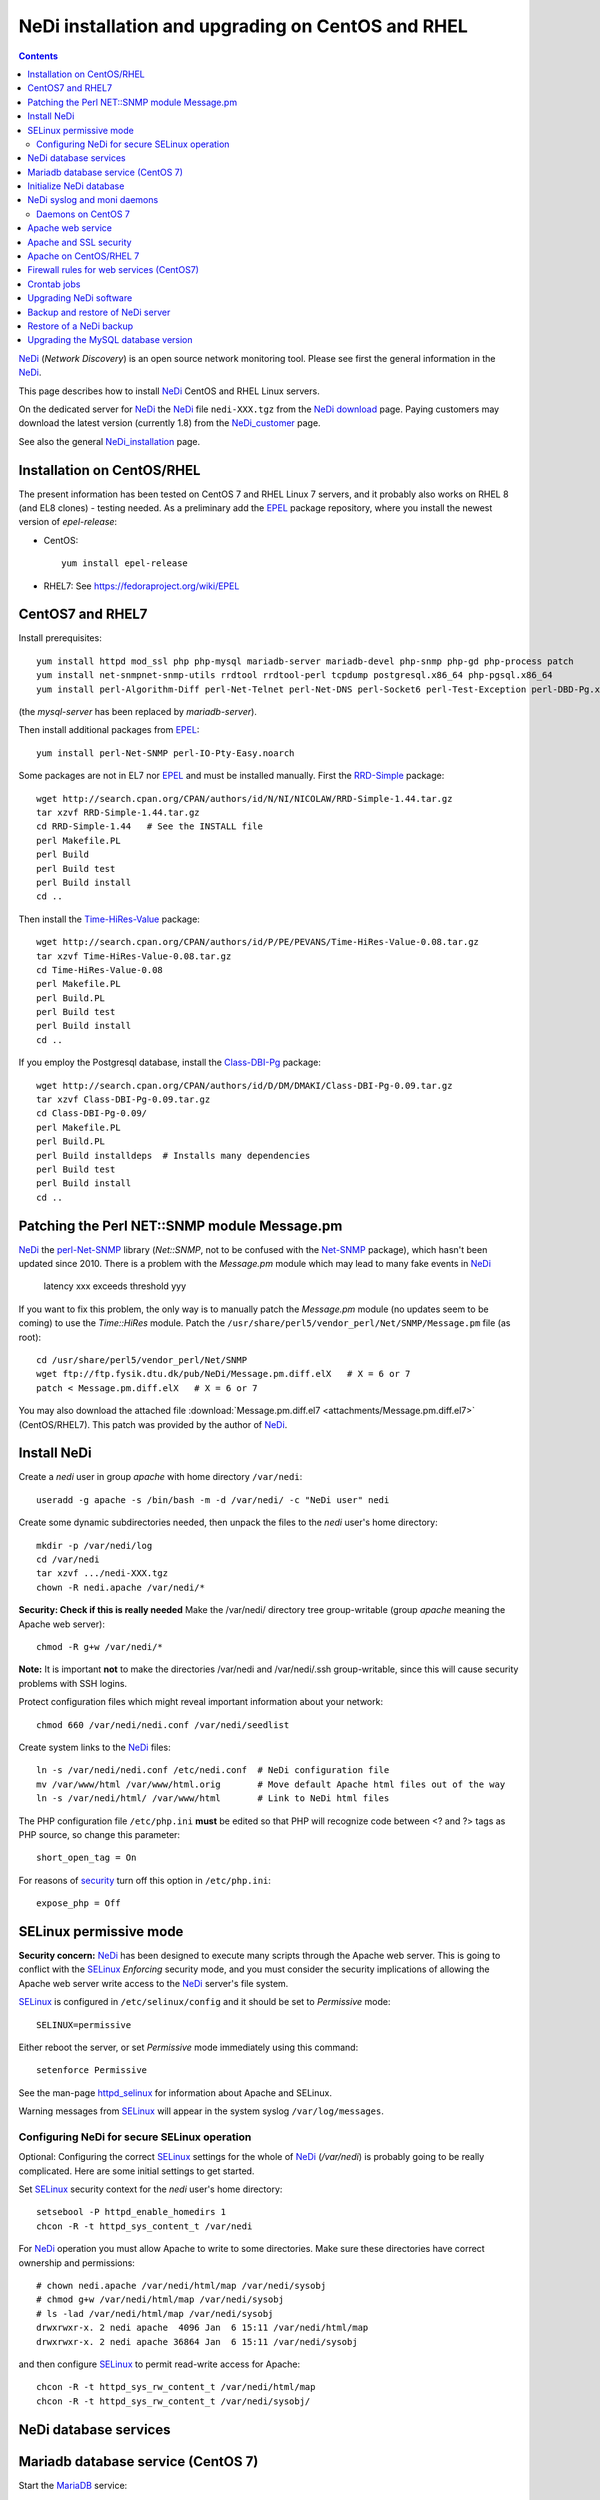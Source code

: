 .. _NeDi_installation_on_CentOS:

NeDi installation and upgrading on CentOS and RHEL
==================================================

.. Contents::

NeDi_ (*Network Discovery*) is an open source network monitoring tool.
Please see first the general information in the NeDi_.

This page describes how to install NeDi_ CentOS and RHEL Linux servers.

On the dedicated server for NeDi_ the NeDi_ file ``nedi-XXX.tgz`` from the `NeDi download <http://www.nedi.ch/download/>`_ page.
Paying customers may download the latest version (currently 1.8) from the NeDi_customer_ page.

See also the general NeDi_installation_ page.

.. _NeDi: http://www.nedi.ch/
.. _NeDi_customer: https://www.nedi.ch/customer-area/

Installation on CentOS/RHEL
-------------------------------

The present information has been tested on CentOS 7 and RHEL Linux 7 servers,
and it probably also works on RHEL 8 (and EL8 clones) - testing needed.
As a preliminary add the EPEL_ package repository, where you install the newest version of *epel-release*:

* CentOS::

    yum install epel-release

* RHEL7: See https://fedoraproject.org/wiki/EPEL

.. _EPEL: https://fedoraproject.org/wiki/EPEL

CentOS7 and RHEL7
-----------------

Install prerequisites::

  yum install httpd mod_ssl php php-mysql mariadb-server mariadb-devel php-snmp php-gd php-process patch 
  yum install net-snmpnet-snmp-utils rrdtool rrdtool-perl tcpdump postgresql.x86_64 php-pgsql.x86_64
  yum install perl-Algorithm-Diff perl-Net-Telnet perl-Net-DNS perl-Socket6 perl-Test-Exception perl-DBD-Pg.x86_64 perl-Module-Build

(the *mysql-server* has been replaced by *mariadb-server*).

Then install additional packages from EPEL_::

  yum install perl-Net-SNMP perl-IO-Pty-Easy.noarch

Some packages are not in EL7 nor EPEL_ and must be installed manually.
First the RRD-Simple_ package::

  wget http://search.cpan.org/CPAN/authors/id/N/NI/NICOLAW/RRD-Simple-1.44.tar.gz
  tar xzvf RRD-Simple-1.44.tar.gz
  cd RRD-Simple-1.44   # See the INSTALL file
  perl Makefile.PL 
  perl Build
  perl Build test
  perl Build install
  cd ..

Then install the Time-HiRes-Value_ package::

  wget http://search.cpan.org/CPAN/authors/id/P/PE/PEVANS/Time-HiRes-Value-0.08.tar.gz
  tar xzvf Time-HiRes-Value-0.08.tar.gz
  cd Time-HiRes-Value-0.08
  perl Makefile.PL
  perl Build.PL
  perl Build test
  perl Build install
  cd ..

If you employ the Postgresql database, install the Class-DBI-Pg_ package::

  wget http://search.cpan.org/CPAN/authors/id/D/DM/DMAKI/Class-DBI-Pg-0.09.tar.gz
  tar xzvf Class-DBI-Pg-0.09.tar.gz
  cd Class-DBI-Pg-0.09/
  perl Makefile.PL
  perl Build.PL
  perl Build installdeps  # Installs many dependencies
  perl Build test
  perl Build install
  cd ..

.. _RRD-Simple: http://search.cpan.org/~nicolaw/RRD-Simple-1.44/lib/RRD/Simple.pm
.. _Time-HiRes-Value: http://search.cpan.org/CPAN/authors/id/P/PE/PEVANS/Time-HiRes-Value-0.08.tar.gz
.. _Class-DBI-Pg: http://search.cpan.org/~dmaki/Class-DBI-Pg-0.09/lib/Class/DBI/Pg.pm

Patching the Perl NET::SNMP module Message.pm
---------------------------------------------

NeDi_ the perl-Net-SNMP_ library (*Net::SNMP*, not to be confused with the Net-SNMP_ package), which hasn't been updated since 2010.
There is a problem with the *Message.pm* module which may lead to many fake events in NeDi_

  latency xxx exceeds threshold yyy

If you want to fix this problem, the only way is to manually patch the *Message.pm* module (no updates seem to be coming) to use the *Time::HiRes* module.
Patch the ``/usr/share/perl5/vendor_perl/Net/SNMP/Message.pm`` file (as root)::

  cd /usr/share/perl5/vendor_perl/Net/SNMP
  wget ftp://ftp.fysik.dtu.dk/pub/NeDi/Message.pm.diff.elX   # X = 6 or 7
  patch < Message.pm.diff.elX   # X = 6 or 7

You may also download the attached file :download:`Message.pm.diff.el7 <attachments/Message.pm.diff.el7>` (CentOS/RHEL7).
This patch was provided by the author of NeDi_.

.. _perl-Net-SNMP: http://search.cpan.org/dist/Net-SNMP/
.. _Net-SNMP: http://net-snmp.sourceforge.net/

Install NeDi
-------------------------------

Create a *nedi* user in group *apache* with home directory ``/var/nedi``::

  useradd -g apache -s /bin/bash -m -d /var/nedi/ -c "NeDi user" nedi

Create some dynamic subdirectories needed, then unpack the files to the *nedi* user's home directory::

  mkdir -p /var/nedi/log 
  cd /var/nedi
  tar xzvf .../nedi-XXX.tgz
  chown -R nedi.apache /var/nedi/*

**Security: Check if this is really needed** Make the /var/nedi/ directory tree group-writable (group *apache* meaning the Apache web server)::

  chmod -R g+w /var/nedi/*

**Note:** It is important **not** to make the directories /var/nedi and /var/nedi/.ssh group-writable, since this will cause security problems with SSH logins.

Protect configuration files which might reveal important information about your network::

  chmod 660 /var/nedi/nedi.conf /var/nedi/seedlist

Create system links to the NeDi_ files::

  ln -s /var/nedi/nedi.conf /etc/nedi.conf  # NeDi configuration file
  mv /var/www/html /var/www/html.orig       # Move default Apache html files out of the way
  ln -s /var/nedi/html/ /var/www/html       # Link to NeDi html files

The PHP configuration file ``/etc/php.ini`` **must** be edited so that PHP will recognize code between <? and ?> tags as PHP source, so change this parameter::

  short_open_tag = On

For reasons of `security <http://phpsec.org/projects/phpsecinfo/tests/expose_php.html>`_ turn off this option in ``/etc/php.ini``::

  expose_php = Off

SELinux permissive mode
-----------------------

**Security concern:** NeDi_ has been designed to execute many scripts through the Apache web server.
This is going to conflict with the SELinux_ *Enforcing* security mode, and you must consider the security implications of allowing the Apache web server write access to the NeDi_ server's file system.

SELinux_ is configured in ``/etc/selinux/config`` and it should be set to *Permissive* mode::

  SELINUX=permissive

Either reboot the server, or set *Permissive* mode immediately using this command::

  setenforce Permissive

.. _SELinux: http://wiki.centos.org/HowTos/SELinux

See the man-page httpd_selinux_ for information about Apache and SELinux.

.. _httpd_selinux: http://fedoraproject.org/wiki/SELinux/apache

Warning messages from SELinux_ will appear in the system syslog ``/var/log/messages``.

Configuring NeDi for secure SELinux operation
.............................................

Optional:
Configuring the correct SELinux_ settings for the whole of NeDi_ (*/var/nedi*) is probably going to be really complicated.
Here are some initial settings to get started.

Set SELinux_ security context for the *nedi* user's home directory::

  setsebool -P httpd_enable_homedirs 1
  chcon -R -t httpd_sys_content_t /var/nedi

For NeDi_ operation you must allow Apache to write to some directories.
Make sure these directories have correct ownership and permissions::

  # chown nedi.apache /var/nedi/html/map /var/nedi/sysobj
  # chmod g+w /var/nedi/html/map /var/nedi/sysobj
  # ls -lad /var/nedi/html/map /var/nedi/sysobj
  drwxrwxr-x. 2 nedi apache  4096 Jan  6 15:11 /var/nedi/html/map
  drwxrwxr-x. 2 nedi apache 36864 Jan  6 15:11 /var/nedi/sysobj

and then configure SELinux_ to permit read-write access for Apache::

  chcon -R -t httpd_sys_rw_content_t /var/nedi/html/map
  chcon -R -t httpd_sys_rw_content_t /var/nedi/sysobj/

NeDi database services
-------------------------------

Mariadb database service (CentOS 7)
-----------------------------------

Start the MariaDB_ service::

  systemctl start mariadb
  systemctl enable mariadb
  systemctl status mariadb

.. _MariaDB: https://mariadb.org/

Secure the database (root password etc.) by running::

  /usr/bin/mysql_secure_installation

Initialize NeDi database
------------------------

See the NeDi_installation_ page about database initialization.
To get a **completely blank** Nedi_ database do::

  cd /var/nedi/
  ./nedi.pl -i

For the *mysql admin user/pass* use *root* and the database password selected above.

For **upgrading** NeDi_ starting with NeDi_ 1.4, you can use *-i nodrop* for updating an existing DB structure without the need for DB admin credentials. 
Alternatively *-i updatedb* will do just that without any loss of data.

For version 1.4.300 or 1.5.038 or 1.6.100::

  ./nedi.pl -i updatedb

The MySQL *root* account will be required for this operation.

NeDi syslog and moni daemons
----------------------------

NeDi_ requires two running daemon processes:

* *syslog.pl* syslog daemon which stores events directly in DB.
* *moni.pl* monitoring daemon for polling uptime and checking connectivity of services.

Daemons on CentOS 7
...................

On RHEL/CentOS 7 systems download the startup scripts and add the services::

  wget ftp://ftp.fysik.dtu.dk/pub/NeDi/nedi-monitor
  wget ftp://ftp.fysik.dtu.dk/pub/NeDi/nedi-monitor.service
  wget ftp://ftp.fysik.dtu.dk/pub/NeDi/nedi-syslog
  wget ftp://ftp.fysik.dtu.dk/pub/NeDi/nedi-syslog.service
  chmod 755 nedi-monitor nedi-syslog 
  cp nedi-monitor nedi-syslog /usr/libexec/
  cp nedi-monitor.service nedi-syslog.service /usr/lib/systemd/system/
  systemctl enable nedi-monitor.service
  systemctl enable nedi-syslog.service
  systemctl start nedi-monitor.service
  systemctl start nedi-syslog.service
  systemctl status nedi-monitor.service
  systemctl status nedi-syslog.service

You may also download the files here:

* :download:`nedi-monitor <attachments/nedi-monitor>`
* :download:`nedi-syslog <attachments/nedi-syslog>`
* :download:`nedi-monitor.service <attachments/nedi-monitor.service>`
* :download:`nedi-syslog.service <attachments/nedi-syslog.service>`

Apache web service
-------------------------------

We will use the Apache_ web server provided by the *httpd* RPM package.

.. _Apache: http://httpd.apache.org/

An SSL-encrypted NeDi_ web-page must be configured because critical information such as login passwords are used.
For an introduction see `Setting up an SSL secured Webserver with CentOS <http://wiki.centos.org/HowTos/Https>`_.
The unencrypted HTTP service on port 80 should be redirected to the SSL-encrypted port 443 (see https://wiki.apache.org/httpd/RedirectSSL) as shown in the example below.

You may either use a self-signed SSL certificate, or use a commercial SSL certificate valid for your web server according to your site's security policies.
The SSL certificate files must be copied to the ``/etc/pki/tls/{certs,private}/`` directories (see above CentOS instructions).

In the Apache_ configuration directory ``/etc/httpd/conf.d/`` create the file ``03nedi.conf`` and change DNS domain names (here *example.com*) as required::

  NameVirtualHost *:80
  <VirtualHost *:80>
    AddDefaultCharset Off
    ServerAdmin webmaster@example.com
    ServerName nedi.example.com
    RewriteEngine On
    RewriteCond %{REQUEST_METHOD} ^TRACE
    RewriteRule .* - [F]
    Redirect / https://nedi.example.com/
  </VirtualHost>

  NameVirtualHost *:443
  <VirtualHost _default_:443>
    AddDefaultCharset Off
    ServerAdmin webmaster@example.com
    ServerName nedi.example.com
    DocumentRoot /var/www/html/
    # Security: Cross-Site Tracing issues: http://www.apacheweek.com/issues/03-01-24
    RewriteEngine On
    RewriteCond %{REQUEST_METHOD} ^TRACE
    RewriteRule .* - [F]
    # Security: https://developer.mozilla.org/en-US/docs/Web/HTTP/X-Frame-Options
    Header always append X-Frame-Options SAMEORIGIN
    DirectoryIndex index.php
    Options -Indexes
    SSLEngine On
    SSLCertificateFile /etc/pki/tls/certs/ca.crt            # Example only
    SSLCertificateKeyFile /etc/pki/tls/private/ca.key       # Example only
    # Disable obsolete SSLv2/3 and TLS v1.0 protocols:
    SSLProtocol all -SSLv2 -SSLv3 -TLSv1
    # See https://mozilla.github.io/server-side-tls/ssl-config-generator/
    SSLCipherSuite "ECDHE-RSA-AES128-GCM-SHA256:ECDHE-ECDSA-AES128-GCM-SHA256:ECDHE-RSA-AES256-GCM-SHA384:ECDHE-ECDSA-AES256-GCM-SHA384:DHE-RSA-AES128-GCM-SHA256:DHE-DSS-AES128-GCM-SHA256:kEDH+AESGCM:ECDHE-RSA-AES128-SHA256:ECDHE-ECDSA-AES128-SHA256:ECDHE-RSA-AES128-SHA:ECDHE-ECDSA-AES128-SHA:ECDHE-RSA-AES256-SHA384:ECDHE-ECDSA-AES256-SHA384:ECDHE-RSA-AES256-SHA:ECDHE-ECDSA-AES256-SHA:DHE-RSA-AES128-SHA256:DHE-RSA-AES128-SHA:DHE-DSS-AES128-SHA256:DHE-RSA-AES256-SHA256:DHE-DSS-AES256-SHA:DHE-RSA-AES256-SHA:AES128-GCM-SHA256:AES256-GCM-SHA384:AES128-SHA256:AES256-SHA256:AES128-SHA:AES256-SHA:AES:CAMELLIA:!aNULL:!eNULL:!EXPORT:!DES:!RC4:!MD5:!PSK:!aECDH:!EDH-DSS-DES-CBC3-SHA:!EDH-RSA-DES-CBC3-SHA:!KRB5-DES-CBC3-SHA"
    SSLHonorCipherOrder on
    Header always add Strict-Transport-Security "max-age=15768000"
  </VirtualHost>

Test the Apache configuration by::

  apachectl configtest

Apache and SSL security
-----------------------

Advice about SSL security in Apache_:

* https://wiki.mozilla.org/Security/Server_Side_TLS#Apache

The SSLCipherSuite_ (*Cipher Suite available for negotiation in SSL handshake*) configuration is really complicated.
Strong recommendations are in:

* Server_Side_TLS_
* tls-ssl-cipher-hardening_

.. _Server_Side_TLS: https://wiki.mozilla.org/Security/Server_Side_TLS
.. _tls-ssl-cipher-hardening: http://www.acunetix.com/blog/articles/tls-ssl-cipher-hardening/

In fact, one may generate an appropriate Apache_ SSL configuration including SSLCipherSuite_ in the page:

* https://mozilla.github.io/server-side-tls/ssl-config-generator/

.. _SSLCipherSuite: http://httpd.apache.org/docs/2.2/mod/mod_ssl.html#sslciphersuite

Apache on CentOS/RHEL 7
-----------------------

There seems to be a bug in the *httpd* package file ``/etc/httpd/conf.modules.d/00-lua.conf`` giving a syslog error message::

  httpd: Syntax error on line 56 of /etc/httpd/conf/httpd.conf: Syntax error on line 1 of /etc/httpd/conf.modules.d/00-lua.conf: Cannot load modules/mod_lua.so into server: /etc/httpd/modules/mod_lua.so: undefined symbol: apr_bcrypt_encode

Comment out (insert #) the line 1 in ``/etc/httpd/conf.modules.d/00-lua.conf``.

When the configuration test is OK, start the *httpd* service::

  systemctl enable httpd
  systemctl start httpd
  systemctl status httpd

Firewall rules for web services (CentOS7)
-----------------------------------------

A nice introduction is `RHEL7: How to get started with Firewalld <https://www.certdepot.net/rhel7-get-started-firewalld/>`_.

Configure firewalld_ rules for HTTP/HTTPS (ports 80,443) by adding::

  firewall-cmd --zone=public --add-port=80/tcp --permanent
  firewall-cmd --zone=public --add-port=443/tcp --permanent
  firewall-cmd --reload

.. _firewalld: https://fedoraproject.org/wiki/FirewallD

Crontab jobs
-------------------------------

For automatic device discovery use *cron* jobs.
Add some *crontab* commands for user *nedi* using the command::

  crontab -e -u nedi

to add these hourly jobs::

  0 0 * * * /var/nedi/nedi.pl -p -B2 > /var/nedi/log/nedi-backup.lastrun 2>&1
  0 1-23 * * * /var/nedi/nedi.pl -p > /var/nedi/log/nedi.lastrun 2>&1

Upgrading NeDi software
-------------------------------

From time to time a new version of NeDi_ may become available (see *Installation* above for downloads),
and you may want to install the update.

The upgrading process must be run as the **root user**. 

Stop all NeDi_ services::

  systemctl stop httpd 
  systemctl stop nedi-monitor 
  systemctl stop nedi-syslog 

and comment out the discovery scripts in crontab::

  crontab -e -u nedi

Now make a **database backup** as shown in the section below, just for safety.

The ``/var/nedi`` directory contains a lot of NeDi_ state information (RRD graphs, switch configurations, etc.) which you want to preserve across the update.
So first make a **backup** of the old version ``/var/nedi``::

  tar czf $HOME/nedi-old-version-backup.tar.gz /var/nedi

Also make backup copies of **all changed configuration files** to some backup directory, for example::

  cd /var/nedi
  cp -p nedi.conf seedlist nedi.pl trap.pl ... <backup-directory>

Here we back up also the Perl (.pl) files (for example, trap.pl) in case you have made any changes manually.

Then overwrite ``/var/nedi`` by the new version (here 1.6.100)::

  cd /var/nedi
  tar xzvf <downloaddir>/nedi-1.6.100.tgz

If there are any patch-files, unpack the latest file as well (for example)::

  tar xzvf <downloaddir>/nedi-1.6p2.tgz

The patch files are cumulative, so only the latest one will be used.

Now make a backup of the new files and copy your old configuration files::

  cp nedi.conf nedi.conf.new
  cp seedlist seedlist.new
  cp -p $HOME/nedi.conf nedi.conf.OLD
  cp $HOME/seedlist seedlist

Now you have to **edit** (do not copy) ``nedi.conf`` because changes always appear in new versions!
You have to go through ``nedi.conf.OLD`` and copy any local changes into the new ``nedi.conf`` file.
The meld_ command is extremely useful for comparing files, install it by::

  yum install meld

.. _meld: https://meldmerge.org

Set correct user and group ownership::

  chown -R nedi.apache /var/nedi/*
  chmod -R g+w /var/nedi/*

**Note:** It is important **not** to make the directories /var/nedi and /var/nedi/.ssh group-writable, since this will cause security problems with SSH logins.

Notice: The web interface user *admin* now has the default password *admin*.
Change the *admin* password as described in our NeDi_ page.

For major releases only, the **MySQL database structures may need updating**.
This is **not required** for patch-releases!
See the *MySQL service* section above before doing::

  ./nedi.pl -i updatedb

.. _NeDi_installation: http://www.nedi.ch/installation/

When the upgrading has completed successfully, restart all NeDi_ services (as *root* user)::

  systemctl start httpd 
  systemctl start nedi-monitor 
  systemctl start nedi-syslog 

and re-enable the discovery scripts in crontab::

  crontab -e -u nedi

Backup and restore of NeDi server
-------------------------------------------------------------

In order to backup the entire NeDi_ server to a different location (for disaster recovery or migration), the following files must be backed up:

1. The directory tree ``/var/nedi``.

2. Make a MySQL_ database mysqldump_ using this script ``/root/mysqlbackup`` (insert the correct MySQL_ password)::

     #!/bin/sh
     # MySQL Backup Script for All Databases
     HOST=localhost
     BACKUPFILE=/root/mysql_dump
     USER=root
     PWD='**********'
     DUMP_ARGS="--opt --flush-logs --quote-names"
     DATABASES="--all-databases"
     /usr/bin/mysqldump --host=$HOST --user=$USER --password=$PWD $DUMP_ARGS --result-file=$BACKUPFILE $DATABASES

   Write permission to $BACKUPFILE is required.

Make regular database dumps, for example by a *crontab* job::

  # MySQL database backup
  30 7 * * * /root/mysqlbackup

.. _mysqldump: http://dev.mysql.com/doc/refman/5.1/en/mysqldump.html

Note: Using the GUI page *System-Snapshot* one may perform a *Database Snapshot* - this is just a special database inside the MySQL_ server, **not a backup**.
The page *System-Export* also allows export of database contents.

.. _MySQL: https://en.wikipedia.org/wiki/MySQL

Restore of a NeDi backup
------------------------

Step 1: The directory tree ``/var/nedi`` must be restored in stead of the vanilla distribution files, and the above `installation <NeDi#nedi-installation>`_ instructions must be followed.

Step 2: NeDi_s MySQL_ database contents must be loaded from the backup.
To restore a MySQL_ database see for example
`How do I restore a MySQL .dump file? <http://stackoverflow.com/questions/105776/how-do-i-restore-a-mysql-dump-file>`_.
As user *root* input the above created backup file::

  mysql -u root -p < /root/mysql_backup

The MySQL_ *password* will be asked for.

If you for some reason need to drop the existing MySQL_ database, the NeDi_ command is::

  cd /var/nedi/
  ./nedi.pl -i

Upgrading the MySQL database version
------------------------------------

If you migrate NeDi_ to a new system with a new version of the MySQL_ database,
for example upgrading MySQL 5.1 on CentOS 6 to MariaDB 5.5 on CentOS 7,
there are some extra steps.

See `Upgrading from MySQL to MariaDB <https://mariadb.com/kb/en/library/upgrading-from-mysql-to-mariadb/>`_ 
about running the mysql_upgrade_ command::

  mysql_upgrade

whenever major (or even minor) version upgrades are made, or when migrating from MySQL_ to MariaDB_.

It may be necessary to restart the *mysqld* service or reboot the server after the upgrade (??).

.. _mysql_upgrade: https://mariadb.com/kb/en/library/mysql_upgrade/
